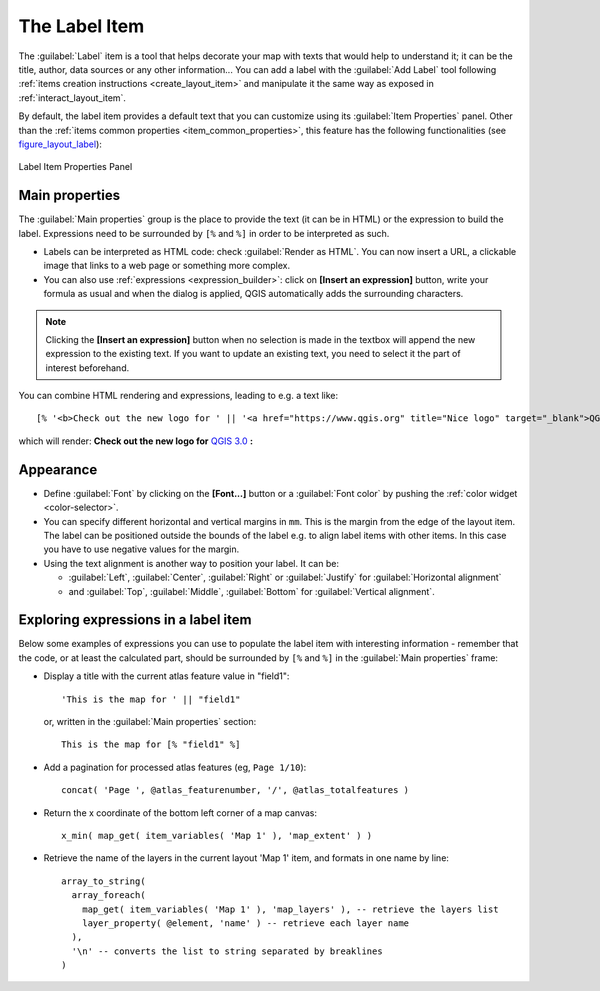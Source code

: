 .. only:: html

   |updatedisclaimer|

.. index:: Layout; Label item
.. _layout_label_item:

The Label Item
===============

.. only:: html

   .. contents::
      :local:

The :guilabel:`Label` item is a tool that helps decorate your map with
texts that would help to understand it; it can be the title, author, data
sources or any other information...
You can add a label with the |label| :guilabel:`Add Label` tool following
:ref:`items creation instructions <create_layout_item>` and manipulate it the
same way as exposed in :ref:`interact_layout_item`.
 
By default, the label item provides a default text that you can customize using
its :guilabel:`Item Properties` panel. Other than the :ref:`items common
properties <item_common_properties>`, this feature has the following
functionalities (see figure_layout_label_):

.. _figure_layout_label:

.. figure:: img/label_mainproperties.png
   :align: center

   Label Item Properties Panel

Main properties
----------------

The :guilabel:`Main properties` group is the place to provide the text (it can
be in HTML) or the expression to build the label. Expressions need to be
surrounded by ``[%`` and ``%]`` in order to be interpreted as such.

* Labels can be interpreted as HTML code: check |checkbox|
  :guilabel:`Render as HTML`. You can now insert a URL, a clickable image that
  links to a web page or something more complex.
* You can also use :ref:`expressions <expression_builder>`: click on **[Insert
  an expression]** button, write your formula as usual and when the dialog is
  applied, QGIS automatically adds the surrounding characters.
  
.. note:: Clicking the **[Insert an expression]** button when no selection is
  made in the textbox will append the new expression to the existing text.
  If you want to update an existing text, you need to select it the part of
  interest beforehand.

You can combine HTML rendering and expressions, leading to e.g. a text like:

::

 [% '<b>Check out the new logo for ' || '<a href="https://www.qgis.org" title="Nice logo" target="_blank">QGIS ' ||@qgis_short_version || '</a>' || ' : <img src="https://qgis.org/en/_downloads/qgis-icon128.png" alt="QGIS icon"/>' %]

which will render:
**Check out the new logo for** `QGIS 3.0 <https://www.qgis.org>`_ **:** |logo|

.. Todo: it may be nice to provide some screenshot of some funnier/cooler/advanced
 html label in action

Appearance
----------

* Define :guilabel:`Font` by clicking on the **[Font...]** button or a
  :guilabel:`Font color` by pushing the :ref:`color widget <color-selector>`.
* You can specify different horizontal and vertical margins in ``mm``. This is
  the margin from the edge of the layout item. The label can be positioned
  outside the bounds of the label e.g. to align label items with other items.
  In this case you have to use negative values for the margin.
* Using the text alignment is another way to position your label. It can be:

  * :guilabel:`Left`, :guilabel:`Center`, :guilabel:`Right` or
    :guilabel:`Justify` for :guilabel:`Horizontal alignment`
  * and :guilabel:`Top`, :guilabel:`Middle`, :guilabel:`Bottom` for
    :guilabel:`Vertical alignment`.

.. _layout_label_expressions:

Exploring expressions in a label item
-------------------------------------

Below some examples of expressions you can use to populate the label item with
interesting information - remember that the code, or at least the calculated part,
should be surrounded by ``[%`` and ``%]`` in the :guilabel:`Main properties` frame:

* Display a title with the current atlas feature value in "field1":

  ::

    'This is the map for ' || "field1"

  or, written in the :guilabel:`Main properties` section:

  ::

    This is the map for [% "field1" %]

* Add a pagination for processed atlas features (eg, ``Page 1/10``):

  ::

    concat( 'Page ', @atlas_featurenumber, '/', @atlas_totalfeatures )

* Return the x coordinate of the bottom left corner of a map canvas:

  ::

    x_min( map_get( item_variables( 'Map 1' ), 'map_extent' ) )

* Retrieve the name of the layers in the current layout 'Map 1' item,
  and formats in one name by line:

  ::

    array_to_string(
      array_foreach(
        map_get( item_variables( 'Map 1' ), 'map_layers' ), -- retrieve the layers list
        layer_property( @element, 'name' ) -- retrieve each layer name
      ),
      '\n' -- converts the list to string separated by breaklines
    )


.. Substitutions definitions - AVOID EDITING PAST THIS LINE
   This will be automatically updated by the find_set_subst.py script.
   If you need to create a new substitution manually,
   please add it also to the substitutions.txt file in the
   source folder.

.. |checkbox| image:: /static/common/checkbox.png
   :width: 1.3em
.. |label| image:: /static/common/mActionLabel.png
   :width: 1.5em
.. |logo| image:: /static/common/logo.png
   :width: 1.5em
.. |updatedisclaimer| replace:: :disclaimer:`Docs in progress for 'QGIS testing'. Visit http://docs.qgis.org/2.18 for QGIS 2.18 docs and translations.`
